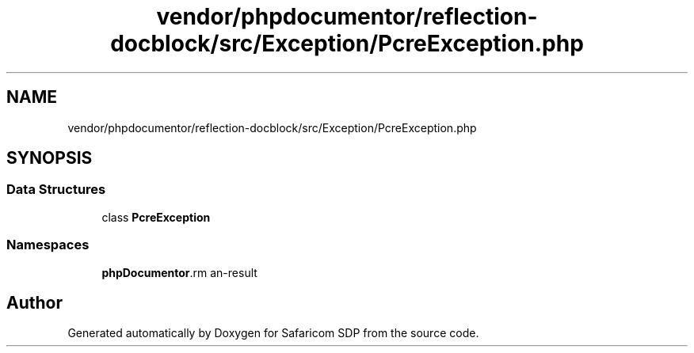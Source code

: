 .TH "vendor/phpdocumentor/reflection-docblock/src/Exception/PcreException.php" 3 "Sat Sep 26 2020" "Safaricom SDP" \" -*- nroff -*-
.ad l
.nh
.SH NAME
vendor/phpdocumentor/reflection-docblock/src/Exception/PcreException.php
.SH SYNOPSIS
.br
.PP
.SS "Data Structures"

.in +1c
.ti -1c
.RI "class \fBPcreException\fP"
.br
.in -1c
.SS "Namespaces"

.in +1c
.ti -1c
.RI " \fBphpDocumentor\\Reflection\\Exception\fP"
.br
.in -1c
.SH "Author"
.PP 
Generated automatically by Doxygen for Safaricom SDP from the source code\&.
